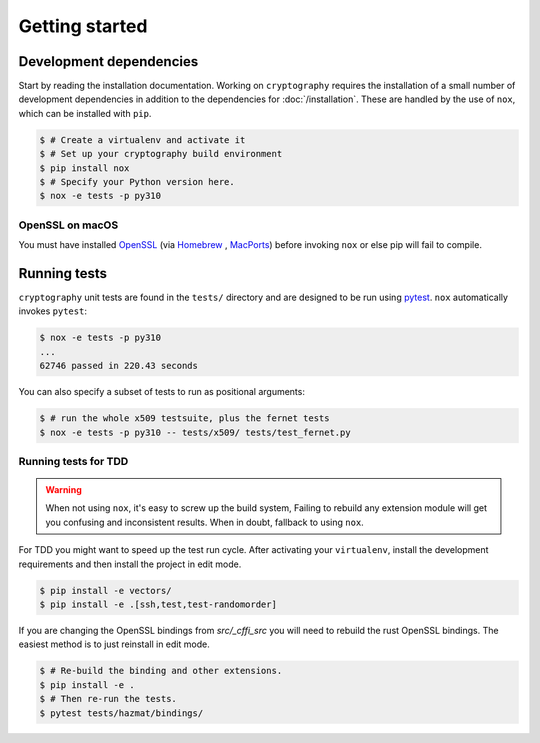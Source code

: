Getting started
===============

Development dependencies
------------------------

Start by reading the installation documentation.
Working on ``cryptography`` requires the installation of a small number of
development dependencies in addition to the dependencies for
:doc:`/installation`. These are handled by the use of ``nox``, which can be
installed with ``pip``.

.. code-block:: console

    $ # Create a virtualenv and activate it
    $ # Set up your cryptography build environment
    $ pip install nox
    $ # Specify your Python version here.
    $ nox -e tests -p py310

OpenSSL on macOS
~~~~~~~~~~~~~~~~

You must have installed `OpenSSL`_ (via `Homebrew`_ , `MacPorts`_) before
invoking ``nox`` or else pip will fail to compile.

Running tests
-------------

``cryptography`` unit tests are found in the ``tests/`` directory and are
designed to be run using `pytest`_. ``nox`` automatically invokes ``pytest``:

.. code-block:: console

    $ nox -e tests -p py310
    ...
    62746 passed in 220.43 seconds


You can also specify a subset of tests to run as positional arguments:

.. code-block:: console

    $ # run the whole x509 testsuite, plus the fernet tests
    $ nox -e tests -p py310 -- tests/x509/ tests/test_fernet.py


Running tests for TDD
~~~~~~~~~~~~~~~~~~~~~

.. warning::

    When not using ``nox``, it's easy to screw up the build system,
    Failing to rebuild any extension module will get you confusing
    and inconsistent results.
    When in doubt, fallback to using ``nox``.

For TDD you might want to speed up the test run cycle.
After activating your ``virtualenv``, install the development requirements
and then install the project in edit mode.

.. code-block:: console

    $ pip install -e vectors/
    $ pip install -e .[ssh,test,test-randomorder]

If you are changing the OpenSSL bindings from `src/_cffi_src` you will need
to rebuild the rust OpenSSL bindings.
The easiest method is to just reinstall in edit mode.

.. code-block:: console

    $ # Re-build the binding and other extensions.
    $ pip install -e .
    $ # Then re-run the tests.
    $ pytest tests/hazmat/bindings/


.. _`Homebrew`: https://brew.sh
.. _`MacPorts`: https://www.macports.org
.. _`OpenSSL`: https://www.openssl.org
.. _`pytest`: https://pypi.org/project/pytest/
.. _`nox`: https://pypi.org/project/nox/
.. _`virtualenv`: https://pypi.org/project/virtualenv/
.. _`pip`: https://pypi.org/project/pip/
.. _`as documented here`: https://docs.rs/openssl/latest/openssl/#automatic
